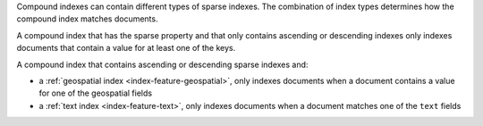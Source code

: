 Compound indexes can contain different types of sparse indexes. The
combination of index types determines how the compound index matches
documents. 

A compound index that has the sparse property and that only contains
ascending or descending indexes only indexes documents that contain a
value for at least one of the keys.

A compound index that contains ascending or descending sparse indexes
and:

- a :ref:`geospatial index <index-feature-geospatial>`, only indexes
  documents when a document contains a value for one of the geospatial
  fields
- a :ref:`text index <index-feature-text>`, only indexes documents when
  a document matches one of the ``text`` fields

